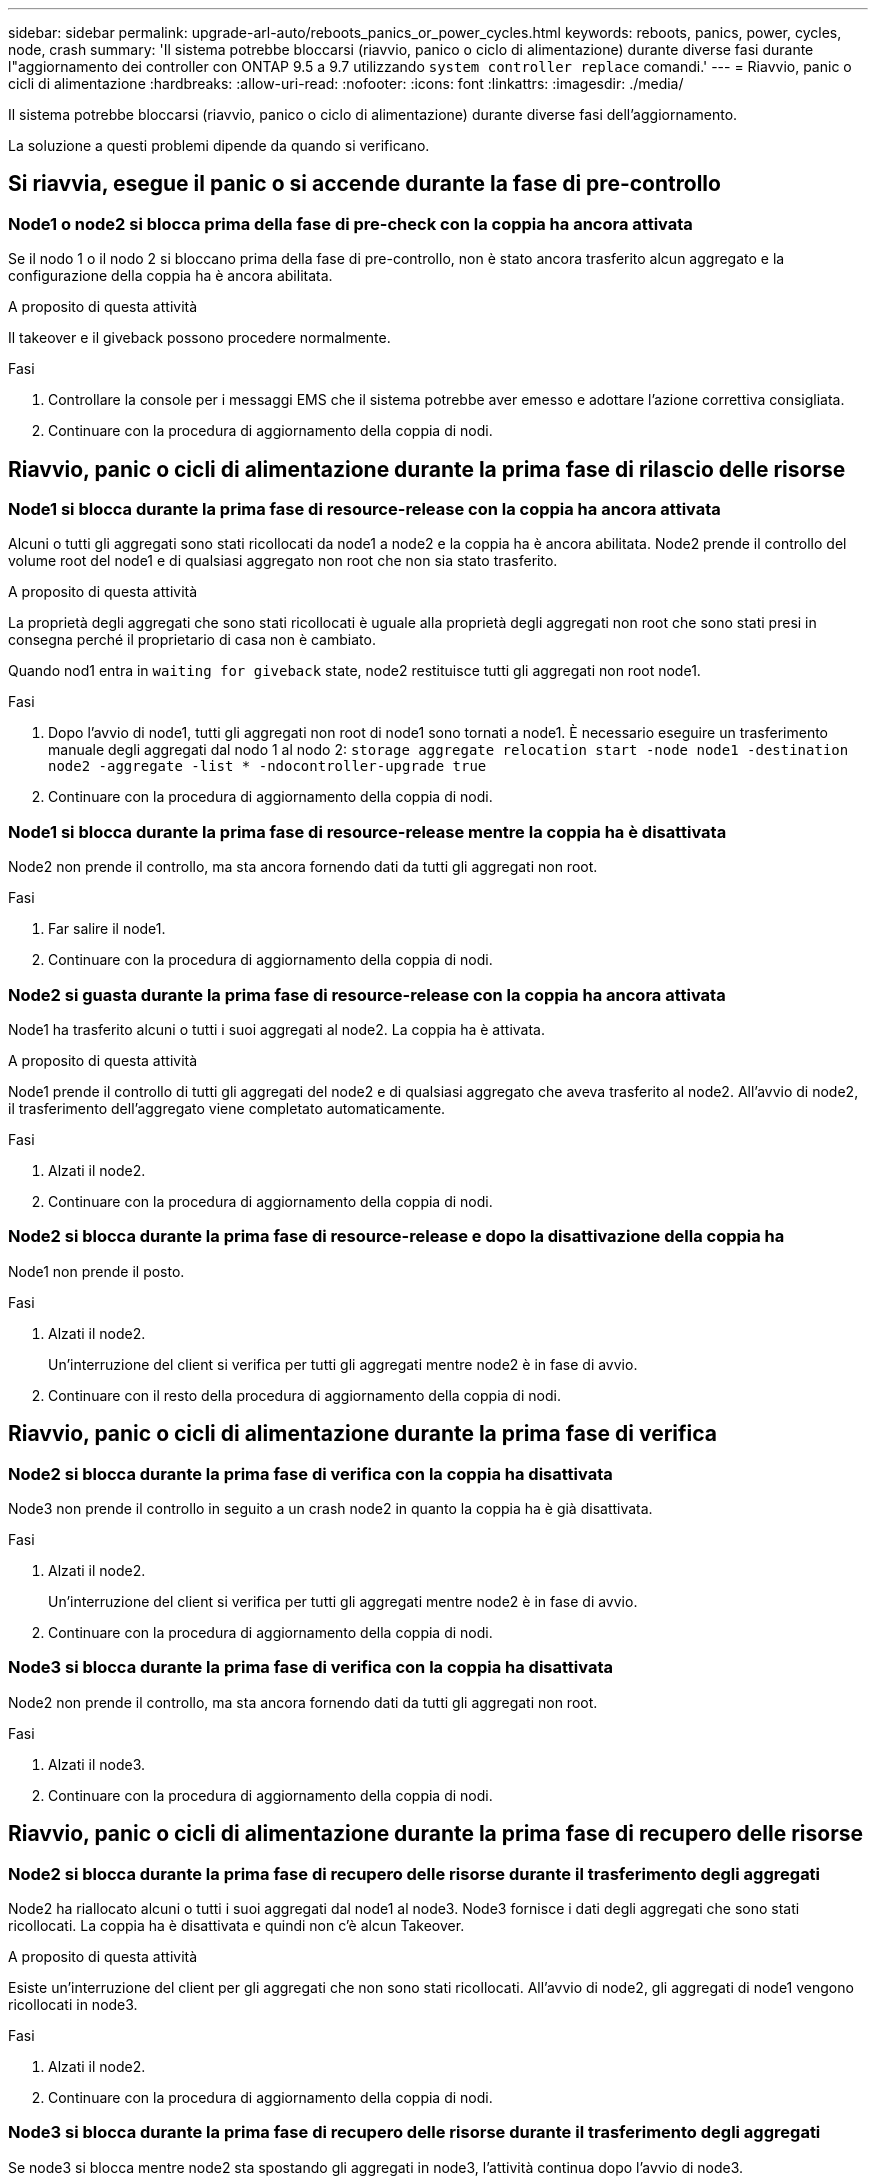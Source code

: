 ---
sidebar: sidebar 
permalink: upgrade-arl-auto/reboots_panics_or_power_cycles.html 
keywords: reboots, panics, power, cycles, node, crash 
summary: 'Il sistema potrebbe bloccarsi (riavvio, panico o ciclo di alimentazione) durante diverse fasi durante l"aggiornamento dei controller con ONTAP 9.5 a 9.7 utilizzando `system controller replace` comandi.' 
---
= Riavvio, panic o cicli di alimentazione
:hardbreaks:
:allow-uri-read: 
:nofooter: 
:icons: font
:linkattrs: 
:imagesdir: ./media/


[role="lead"]
Il sistema potrebbe bloccarsi (riavvio, panico o ciclo di alimentazione) durante diverse fasi dell'aggiornamento.

La soluzione a questi problemi dipende da quando si verificano.



== Si riavvia, esegue il panic o si accende durante la fase di pre-controllo



=== Node1 o node2 si blocca prima della fase di pre-check con la coppia ha ancora attivata

Se il nodo 1 o il nodo 2 si bloccano prima della fase di pre-controllo, non è stato ancora trasferito alcun aggregato e la configurazione della coppia ha è ancora abilitata.

.A proposito di questa attività
Il takeover e il giveback possono procedere normalmente.

.Fasi
. Controllare la console per i messaggi EMS che il sistema potrebbe aver emesso e adottare l'azione correttiva consigliata.
. Continuare con la procedura di aggiornamento della coppia di nodi.




== Riavvio, panic o cicli di alimentazione durante la prima fase di rilascio delle risorse



=== Node1 si blocca durante la prima fase di resource-release con la coppia ha ancora attivata

Alcuni o tutti gli aggregati sono stati ricollocati da node1 a node2 e la coppia ha è ancora abilitata. Node2 prende il controllo del volume root del node1 e di qualsiasi aggregato non root che non sia stato trasferito.

.A proposito di questa attività
La proprietà degli aggregati che sono stati ricollocati è uguale alla proprietà degli aggregati non root che sono stati presi in consegna perché il proprietario di casa non è cambiato.

Quando nod1 entra in `waiting for giveback` state, node2 restituisce tutti gli aggregati non root node1.

.Fasi
. Dopo l'avvio di node1, tutti gli aggregati non root di node1 sono tornati a node1. È necessario eseguire un trasferimento manuale degli aggregati dal nodo 1 al nodo 2:
`storage aggregate relocation start -node node1 -destination node2 -aggregate -list * -ndocontroller-upgrade true`
. Continuare con la procedura di aggiornamento della coppia di nodi.




=== Node1 si blocca durante la prima fase di resource-release mentre la coppia ha è disattivata

Node2 non prende il controllo, ma sta ancora fornendo dati da tutti gli aggregati non root.

.Fasi
. Far salire il node1.
. Continuare con la procedura di aggiornamento della coppia di nodi.




=== Node2 si guasta durante la prima fase di resource-release con la coppia ha ancora attivata

Node1 ha trasferito alcuni o tutti i suoi aggregati al node2. La coppia ha è attivata.

.A proposito di questa attività
Node1 prende il controllo di tutti gli aggregati del node2 e di qualsiasi aggregato che aveva trasferito al node2. All'avvio di node2, il trasferimento dell'aggregato viene completato automaticamente.

.Fasi
. Alzati il node2.
. Continuare con la procedura di aggiornamento della coppia di nodi.




=== Node2 si blocca durante la prima fase di resource-release e dopo la disattivazione della coppia ha

Node1 non prende il posto.

.Fasi
. Alzati il node2.
+
Un'interruzione del client si verifica per tutti gli aggregati mentre node2 è in fase di avvio.

. Continuare con il resto della procedura di aggiornamento della coppia di nodi.




== Riavvio, panic o cicli di alimentazione durante la prima fase di verifica



=== Node2 si blocca durante la prima fase di verifica con la coppia ha disattivata

Node3 non prende il controllo in seguito a un crash node2 in quanto la coppia ha è già disattivata.

.Fasi
. Alzati il node2.
+
Un'interruzione del client si verifica per tutti gli aggregati mentre node2 è in fase di avvio.

. Continuare con la procedura di aggiornamento della coppia di nodi.




=== Node3 si blocca durante la prima fase di verifica con la coppia ha disattivata

Node2 non prende il controllo, ma sta ancora fornendo dati da tutti gli aggregati non root.

.Fasi
. Alzati il node3.
. Continuare con la procedura di aggiornamento della coppia di nodi.




== Riavvio, panic o cicli di alimentazione durante la prima fase di recupero delle risorse



=== Node2 si blocca durante la prima fase di recupero delle risorse durante il trasferimento degli aggregati

Node2 ha riallocato alcuni o tutti i suoi aggregati dal node1 al node3. Node3 fornisce i dati degli aggregati che sono stati ricollocati. La coppia ha è disattivata e quindi non c'è alcun Takeover.

.A proposito di questa attività
Esiste un'interruzione del client per gli aggregati che non sono stati ricollocati. All'avvio di node2, gli aggregati di node1 vengono ricollocati in node3.

.Fasi
. Alzati il node2.
. Continuare con la procedura di aggiornamento della coppia di nodi.




=== Node3 si blocca durante la prima fase di recupero delle risorse durante il trasferimento degli aggregati

Se node3 si blocca mentre node2 sta spostando gli aggregati in node3, l'attività continua dopo l'avvio di node3.

.A proposito di questa attività
Node2 continua a servire gli aggregati rimanenti, ma gli aggregati che erano già stati ricollocati in node3 incontrano un'interruzione del client durante l'avvio di node3.

.Fasi
. Alzati il node3.
. Continuare con l'aggiornamento del controller.




== Riavvio, panic o cicli di alimentazione durante la fase di post-controllo



=== Node2 o node3 si bloccano durante la fase post-check

La coppia ha è disattivata, quindi non si tratta di un Takeover. Si verifica un'interruzione del client per gli aggregati appartenenti al nodo che ha riavviato il sistema.

.Fasi
. Richiamare il nodo.
. Continuare con la procedura di aggiornamento della coppia di nodi.




== Riavvio, panic o cicli di alimentazione durante la seconda fase di rilascio delle risorse



=== Node3 si blocca durante la seconda fase di rilascio delle risorse

Se node3 si blocca mentre node2 sta spostando gli aggregati, l'attività continua dopo l'avvio di node3.

.A proposito di questa attività
Node2 continua a servire gli aggregati rimanenti, ma gli aggregati già ricollocati negli aggregati di node3 e node3 incontrano interruzioni del client durante l'avvio di node3.

.Fasi
. Alzati il node3.
. Continuare con la procedura di aggiornamento del controller.




=== Node2 si blocca durante la seconda fase di rilascio delle risorse

Se il nodo 2 si blocca durante il trasferimento dell'aggregato, il nodo 2 non viene sostituito.

.A proposito di questa attività
Node3 continua a servire gli aggregati che sono stati ricollocati, ma gli aggregati di proprietà di node2 incontrano interruzioni dei client.

.Fasi
. Alzati il node2.
. Continuare con la procedura di aggiornamento del controller.




== Riavvio, panic o cicli di alimentazione durante la seconda fase di verifica



=== Node3 si blocca durante la seconda fase di verifica

Se node3 si blocca durante questa fase, il takeover non avviene poiché ha è già disattivato.

.A proposito di questa attività
Esiste un'interruzione per gli aggregati non root che sono stati già ricollocati fino al riavvio del node3.

.Fasi
. Alzati il node3.
+
Durante l'avvio di node3, si verifica un'interruzione del client per tutti gli aggregati.

. Continuare con la procedura di aggiornamento della coppia di nodi.




=== Node4 si blocca durante la seconda fase di verifica

Se node4 si blocca durante questa fase, il takeover non si verifica. Node3 fornisce i dati degli aggregati.

.A proposito di questa attività
Esiste un'interruzione per gli aggregati non root che sono stati già ricollocati fino al riavvio del node4.

.Fasi
. Far salire il node4.
. Continuare con la procedura di aggiornamento della coppia di nodi.

